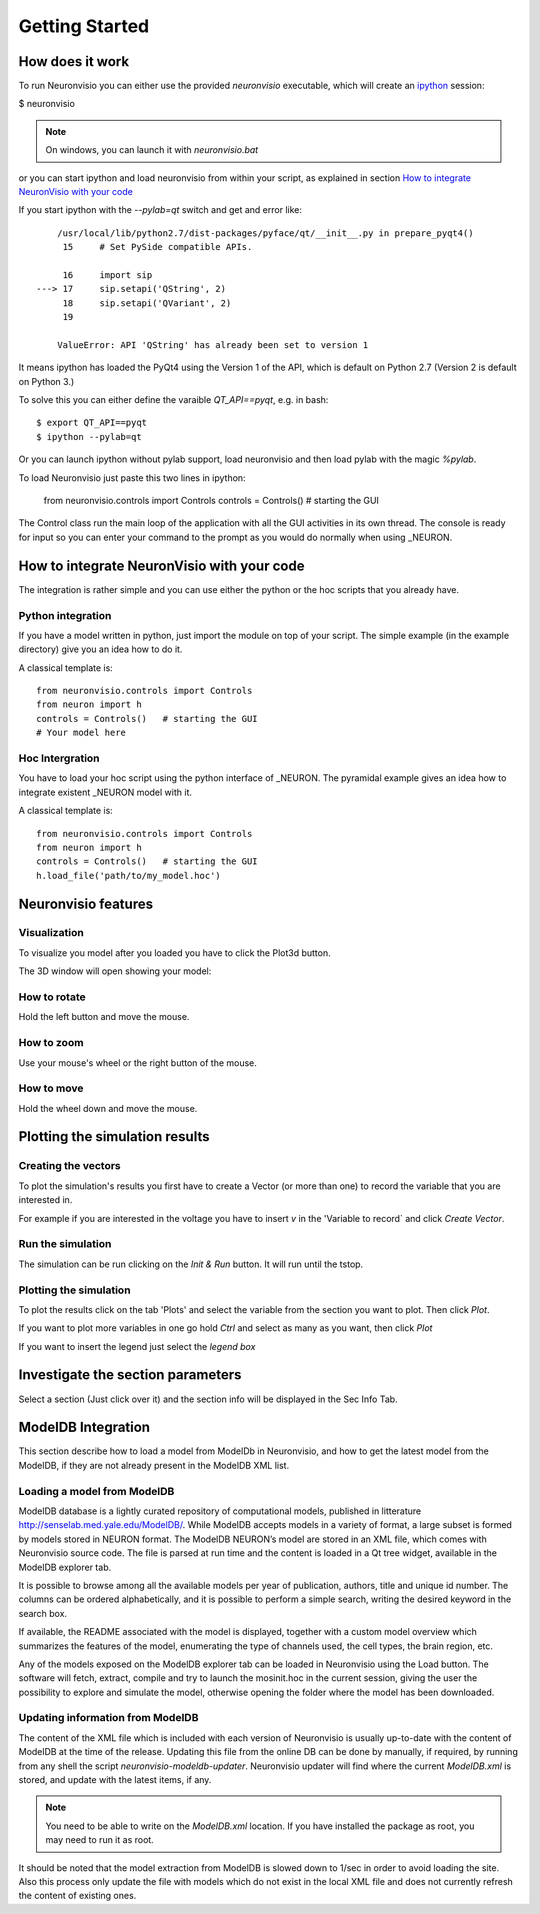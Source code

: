 ***************
Getting Started
***************

How does it work
================

To run Neuronvisio you can either use the provided `neuronvisio` executable,
which will create an ipython_ session:

$ neuronvisio

.. _ipython: http://ipython.org/

.. note:: On windows, you can launch it with `neuronvisio.bat` 

or you can start ipython and load neuronvisio from within your script, 
as explained in section `How to integrate NeuronVisio with your code`_ 

If you start ipython with the `--pylab=qt` switch and get and error like:: 

    	/usr/local/lib/python2.7/dist-packages/pyface/qt/__init__.py in prepare_pyqt4()
         15     # Set PySide compatible APIs.
    
         16     import sip
    ---> 17     sip.setapi('QString', 2)
         18     sip.setapi('QVariant', 2)
         19 
    
    	ValueError: API 'QString' has already been set to version 1
	 

It means ipython has loaded the PyQt4 using the Version 1 of the API, which
is default on Python 2.7 (Version 2 is default on Python 3.) 

To solve this you can either define the varaible `QT_API==pyqt`, e.g. in bash::

    $ export QT_API==pyqt
    $ ipython --pylab=qt
    
Or you can launch ipython without pylab support, load neuronvisio and then 
load pylab with the magic `%pylab`.

To load Neuronvisio just paste this two lines in ipython:

    from neuronvisio.controls import Controls 
    controls = Controls()   # starting the GUI

The Control class run the main loop of the application with all the GUI activities
in its own thread. The console is ready for input so you can enter your command to 
the prompt as you would do normally when using _NEURON.

.. NEURON: http://www.neuron.yale.edu/neuron/

How to integrate NeuronVisio with your code
===========================================

The integration is rather simple and you can use either the python or the hoc 
scripts that you already have.

Python integration
------------------

If you have a model written in python, just import the module on top of your 
script. The simple example (in the example directory) give you an idea how to do 
it.

A classical template is::

    from neuronvisio.controls import Controls
    from neuron import h 
    controls = Controls()   # starting the GUI
    # Your model here

Hoc Intergration
----------------

You have to load your hoc script using the python interface of _NEURON. 
The pyramidal example gives an idea how to integrate existent _NEURON model 
with it.

A classical template is::

    from neuronvisio.controls import Controls
    from neuron import h 
    controls = Controls()   # starting the GUI
    h.load_file('path/to/my_model.hoc')

Neuronvisio features
====================

Visualization
-------------

To visualize you model after you loaded you have to click the Plot3d button.

.. image:: images/neuronvisio_main_control.png
    

The 3D window will open showing your model:
    
.. image:: images/Neuronvisio_3D.png

How to rotate
-------------

Hold the left button and move the mouse.

How to zoom
-----------

Use your mouse's wheel or the right button of the mouse.

How to move
-----------

Hold the wheel down and move the mouse.

Plotting the simulation results
===============================

Creating the vectors
--------------------

To plot the simulation's results you first have to create a Vector 
(or more than one) to record the variable that you are interested in.

For example if you are interested in the voltage you have to insert `v` 
in the 'Variable to record` and click `Create Vector`. 

.. image:: images/neuronvisio_main_control.png

Run the simulation
------------------

The simulation can be run clicking on the `Init & Run` button. 
It will run until the tstop.

.. image:: images/neuronvisio_main_control.png
    
    
Plotting the simulation
-----------------------

To plot the results click on the tab 'Plots' and select the variable 
from the section you want to plot. Then click `Plot`.

If you want to plot more variables in one go hold `Ctrl` and select as 
many as you want, then click `Plot`

If you want to insert the legend just select the `legend box` 

.. image:: images/plotting_vector_results.png
    :scale: 70

Investigate the section parameters
==================================

Select a section (Just click over it) and the section info 
will be displayed in the Sec Info Tab.

.. image:: images/Neuronvisio_sec_info.png
    :scale: 80
    
ModelDB Integration
===================

This section describe how to load a model from ModelDb in Neuronvisio, 
and how to get the latest model from the ModelDB, if they are not 
already present in the ModelDB XML list.

Loading a model from ModelDB
----------------------------

ModelDB database is a lightly curated repository of computational models,
published in litterature http://senselab.med.yale.edu/ModelDB/. While 
ModelDB accepts models in a variety of format, a large subset is formed 
by models stored in NEURON format. The ModelDB NEURON’s model are stored 
in an XML file, which comes with Neuronvisio source code. The file is 
parsed at run time and the content is loaded in a Qt tree widget, 
available in the ModelDB explorer tab.
 
It is possible to browse among all the available models 
per year of publication, authors, title and unique id number. The columns 
can be ordered alphabetically, and it is possible to perform a simple search, 
writing the desired keyword in the search box.

If available, the README associated with the model is displayed, 
together with a custom model overview which summarizes the features of 
the model, enumerating the type of channels used, the cell types, the 
brain region, etc.

Any of the models exposed on the ModelDB explorer tab can be loaded in
Neuronvisio using the Load button. The software will fetch, extract, 
compile and try to launch the mosinit.hoc in the current session, giving the user the 
possibility to explore and simulate the model, otherwise opening the folder 
where the model has been downloaded. 

.. image:: images/neuronvisio_modelDB.png

Updating information from ModelDB
---------------------------------

The content of the XML file which is included with each version of 
Neuronvisio is usually up-to-date with the content of ModelDB at the time 
of the release. Updating this file from the online DB can be done by 
manually, if required, by running from any shell the script 
`neuronvisio-modeldb-updater`. Neuronvisio updater will find where the 
current `ModelDB.xml` is stored, and update with the latest items, if any.

.. note:: You need to be able to write on the `ModelDB.xml` location. If you have installed the package as root, you may need to run it as root.

It should be noted that the model extraction from ModelDB is slowed down 
to 1/sec in order to avoid loading the site. Also this process only 
update the file with models which do not exist in the local XML file 
and does not currently refresh the content of existing ones.